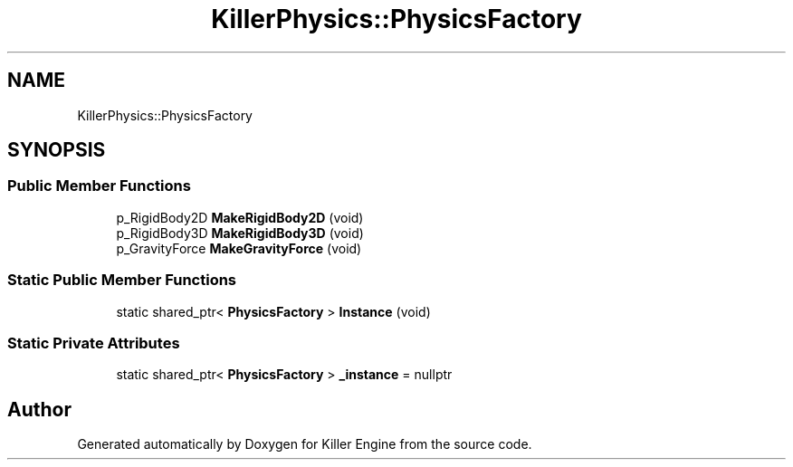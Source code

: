 .TH "KillerPhysics::PhysicsFactory" 3 "Mon Jun 24 2019" "Killer Engine" \" -*- nroff -*-
.ad l
.nh
.SH NAME
KillerPhysics::PhysicsFactory
.SH SYNOPSIS
.br
.PP
.SS "Public Member Functions"

.in +1c
.ti -1c
.RI "p_RigidBody2D \fBMakeRigidBody2D\fP (void)"
.br
.ti -1c
.RI "p_RigidBody3D \fBMakeRigidBody3D\fP (void)"
.br
.ti -1c
.RI "p_GravityForce \fBMakeGravityForce\fP (void)"
.br
.in -1c
.SS "Static Public Member Functions"

.in +1c
.ti -1c
.RI "static shared_ptr< \fBPhysicsFactory\fP > \fBInstance\fP (void)"
.br
.in -1c
.SS "Static Private Attributes"

.in +1c
.ti -1c
.RI "static shared_ptr< \fBPhysicsFactory\fP > \fB_instance\fP = nullptr"
.br
.in -1c

.SH "Author"
.PP 
Generated automatically by Doxygen for Killer Engine from the source code\&.
